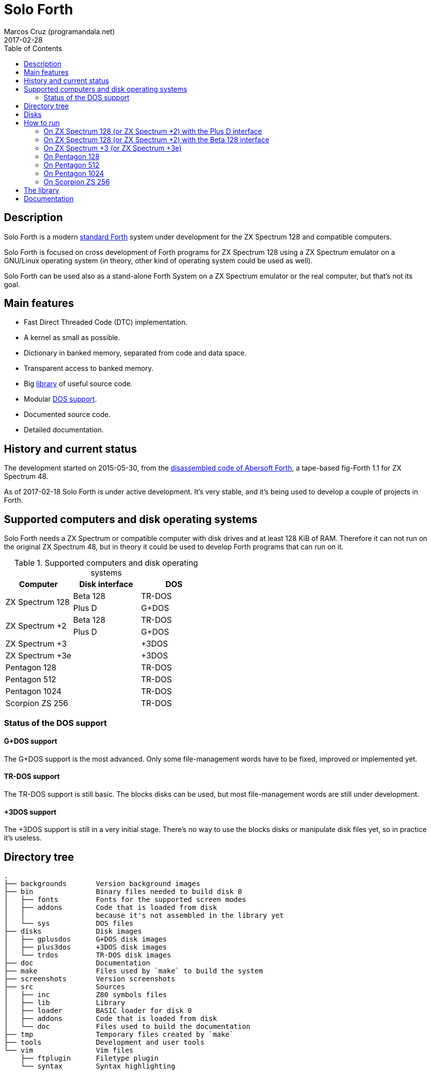 = Solo Forth
:author: Marcos Cruz (programandala.net)
:revdate: 2017-02-28
:toc:
:linkattrs:

// This file is part of Solo Forth
// http://programandala.net/en.program.solo_forth.html

// Last modified 201702272047

// tag::description[]

== Description

Solo Forth is a modern http://forth-standard.org[standard
Forth,role="external"] system under development for the ZX Spectrum
128 and compatible computers.

Solo Forth is focused on cross development of Forth programs for ZX
Spectrum 128 using a ZX Spectrum emulator on a GNU/Linux operating
system (in theory, other kind of operating system could be used as
well).

Solo Forth can be used also as a stand-alone Forth System on a ZX
Spectrum emulator or the real computer, but that's not its goal.

== Main features

- Fast Direct Threaded Code (DTC) implementation.
- A kernel as small as possible.
- Dictionary in banked memory, separated from code and data space.
- Transparent access to banked memory.
- Big <<_library,library>> of useful source code.
- Modular <<_computers,DOS support>>.
- Documented source code.
- Detailed documentation.

// end::description[]

// tag::history[]

== History and current status

The development started on 2015-05-30, from the
http://programandala.net/en.program.abersoft_forth[disassembled code
of Abersoft Forth], a tape-based fig-Forth 1.1 for ZX Spectrum 48.

As of 2017-02-18 Solo Forth is under active development. It's very
stable, and it's being used to develop a couple of projects in Forth.

// end::history[]

// tag::computers[]

[id=_computers]
== Supported computers and disk operating systems

Solo Forth needs a ZX Spectrum or compatible computer with disk drives
and at least 128 KiB of RAM.  Therefore it can not run on the original
ZX Spectrum 48, but in theory it could be used to develop Forth
programs that can run on it.

.Supported computers and disk operating systems
|===
| Computer        | Disk interface | DOS

.2+| ZX Spectrum 128
|                   Beta 128       | TR-DOS
|                   Plus D         | G+DOS

.2+| ZX Spectrum +2
|                   Beta 128       | TR-DOS
|                   Plus D         | G+DOS

| ZX Spectrum +3  |                | +3DOS
| ZX Spectrum +3e |                | +3DOS

| Pentagon 128    |                | TR-DOS
| Pentagon 512    |                | TR-DOS
| Pentagon 1024   |                | TR-DOS
| Scorpion ZS 256 |                | TR-DOS

|===

=== Status of the DOS support

==== G+DOS support

The G+DOS support is the most advanced. Only some file-management
words have to be fixed, improved or implemented yet.

==== TR-DOS support

The TR-DOS support is still basic. The blocks disks can be used, but
most file-management words are still under development.

==== +3DOS support

The +3DOS support is still in a very initial stage.  There's no way to
use the blocks disks or manipulate disk files yet, so in practice it's
useless.

// end::computers[]

// tag::tree[]

== Directory tree

....
.
├── backgrounds       Version background images
├── bin               Binary files needed to build disk 0
│   ├── fonts         Fonts for the supported screen modes
│   ├── addons        Code that is loaded from disk
│   │                 because it's not assembled in the library yet
│   └── sys           DOS files
├── disks             Disk images
│   ├── gplusdos      G+DOS disk images
│   ├── plus3dos      +3DOS disk images
│   └── trdos         TR-DOS disk images
├── doc               Documentation
├── make              Files used by `make` to build the system
├── screenshots       Version screenshots
├── src               Sources
│   ├── inc           Z80 symbols files
│   ├── lib           Library
│   ├── loader        BASIC loader for disk 0
│   ├── addons        Code that is loaded from disk
│   └── doc           Files used to build the documentation
├── tmp               Temporary files created by `make`
├── tools             Development and user tools
└── vim               Vim files
    ├── ftplugin      Filetype plugin
    └── syntax        Syntax highlighting
....

// end::tree[]

// tag::disks[]
== Disks

The <disks> directory of the <<_tree,directory tree>> contains the
disk images:

....
disks/*/disk_0_boot.*
disks/*/disk_1_library.*
disks/*/disk_2_games.*
disks/*/disk_3_workbench.*
....

The subdirectory name and the filename extension depend on the DOS.

- Disk 0 is the boot disk. It contains the BASIC loader, the Solo
  Forth binary, some addons (i.e. compiled code that is not part of
  the library yet) and fonts for the supported screen modes.  Two
  +3DOS boot disk images are included, with different sizes.  Several
  TR-DOS disk images are included, for specific models of Pentagon and
  Scorpion computers (in a future version, one single disk will
  contain all the executables, and the right one will be selected
  automatically).
- Disk 1 contains the sources of the library.
- Disk 2 contains some little sample games.
- Disk 3 contains tests and benchmarks used during the development.

WARNING: Disks 1, 2 and 3 are Forth blocks disks: They contain the
source Forth blocks directly on the disk sectors, without any file
system.  Therefore their contents can not be accessed with ordinary
DOS commands.

// end::disks[]

// tag::run[]

[id=_run]
== How to run

=== On ZX Spectrum 128 (or ZX Spectrum +2) with the Plus D interface

1. Run a ZX Spectrum emulator and select a ZX Spectrum 128 (or ZX
   Spectrum +2) with the Plus D disk interface.
2. "Insert" the disk image file <disks/gplusdos/disk_0_boot.mgt> as
   disk 1 of the Plus D disk interface.
3. Choose "128 BASIC" from the computer start menu.
4. Type `run` in BASIC. G+DOS will be loaded from disk, and Solo Forth
   as well.

=== On ZX Spectrum 128 (or ZX Spectrum +2) with the Beta 128 interface

1. Run a ZX Spectrum emulator and select a ZX Spectrum 128 (or ZX
   Spectrum +2) with the Beta 128 interface.
2. "Insert" the disk image file <disks/trdos/disk_0_boot.trd> as disk
   A of the Beta 128 interface.
3. Choose "128 BASIC" from the computer start menu.
4. Type `randomize usr 15616` in BASIC (or just `run usr15360` to save
   seven keystrokes). This will enter the TR-DOS command
   linefootnoteref:[trdoscli,The TR-DOS command line uses keyboard
   tokens, like the ZX Spectrum 48, but commands typed in 'L' cursor
   mode will be recognized as well, as on the ZX Spectrum 128 editor.
   Unfortunately, the only way to get 'L' cursor mode is typing a
   token first, e.g. `REM` (pressing the 'E' key). Then the DOS
   command can be typed in full after `REM`, which must be removed
   from the start of the line before pressing the Enter key.].
5. Press the `R` key to get the `RUN` command and press the Enter key.
   Solo Forth will be loaded from disk.

=== On ZX Spectrum +3 (or ZX Spectrum +3e)

// XXX REMARK -- A problem with Asciidoctor makes the rendering of the
// ZX Spectrum +3e link text fail. It seems the error condition has to
// do with a combination of "+" be at start of a new line, and the
// presence of the link attribute. The result is the "+3e" part is
// omited. Using `{sp}` to prevent the text from being splitted fixes
// the problem.

1. Run a ZX Spectrum emulator and select a ZX Spectrum +3 (or
   http://www.worldofspectrum.org/zxplus3e/[ZX
   Spectrum{sp}+3e,role="external"]).
2. "Insert" the disk image file <disks/plus3dos/disk_0_boot.180.dsk>
   (or <disks/plus3dos/disk_0_boot.720.dsk>, depending on the capacity
   of the drive) as disk 'A'.
3. Choose "Loader" from the computer start menu. Solo Forth will be
   loaded from disk.

=== On Pentagon 128

1. Run a ZX Spectrum emulator and select a Pentagon 128.
2. "Insert" the disk image file <disks/trdos/disk_0_boot.trd> as disk
   'A'.
3. Choose "TR DOS" from the computer start menu. This will enter the
   TR-DOS command linefootnoteref:[trdoscli].
4. Press the `R` key to get the `RUN` command and press the Enter key.
   Solo Forth will be loaded from disk.

=== On Pentagon 512

1. Run a ZX Spectrum emulator and select a Pentagon 512.
2. "Insert" the disk image file
   <disks/trdos/disk_0_boot.pentagon_512.trd> as disk 'A'.
3. Choose "128k menu"footnoteref:[pentagonboot,In theory, choosing
   option "TR-DOS" from the system service menu should work. But it
   seems it depends on a specific version of TR-DOS.  This alternative
   method is longer, but it works with the TR-DOS 5.03 ROM. It will be
   improved in future versions of the manual.] from the computer start
   menu (the reset service menu). This will enter a ZX Spectrum 128
   style menu. Choose "TR-DOS".  This will enter the TR-DOS command
   linefootnoteref:[trdoscli].
4. Press the `R` key to get the `RUN` command and press the Enter key.
   Solo Forth will be loaded from disk.

=== On Pentagon 1024

1. Run a ZX Spectrum emulator and select a Pentagon 512.
2. "Insert" the disk image file
   <disks/trdos/disk_0_boot.pentagon_512.trd> as disk 'A'.
3. Choose "128k menu"footnoteref:[pentagonboot] from the computer
   start menu (the reset service menu). This will enter a ZX Spectrum
   128 style menu. Choose "TR-DOS".  This will enter the TR-DOS
   command linefootnoteref:[trdoscli].
4. Press the `R` key to get the `RUN` command and press the Enter key.
   Solo Forth will be loaded from disk.

=== On Scorpion ZS 256

1. Run a ZX Spectrum emulator and select a Scorpion ZS 256.
2. "Insert" the disk image file
   <disks/trdos/disk_0_boot.scorpion_zs_256.trd> as disk 'A'.
3. Choose "128 TR DOS" from the computer start menu.  Solo Forth will
   be loaded from disk.

// end::run[]

// tag::library[]

[id=_library]
== The library

NOTE: At the moment, the library can not be used on +3DOS.

The library disk contains the source code in Forth blocks, written
directly on the disk sectors, without any filesystem.  In order to use
the library, follow these steps:

1. <<_run,Run Solo Forth>>.
2. Insert the library disk:
** On G+DOS: "Insert" the file <disks/gplusdos/disk_1_library.mgt> as
   disk 2 of the Plus D disk interface. Type `2 set-drive throw` to
   make drive 2 the current one.
** On TR-DOS: "Insert" the file <disks/trdos/disk_1_library.trd> as
   disk B of the Beta 128 interface. Type `1 set-drive throw` to make
   drive 1footnote:[The TR-DOS BASIC interface uses letters 'A'..'D'
   to identify the disk drives, in commands and filenames. But, under
   the hood, TR-DOS uses numbers 0..3 to identify the disk drives, and
   filenames don't include the drive letter. This is the way Solo
   Forth works too. Usage of `A`..`D` instead of 0..3 maybe
   implemented in a future version of Solo Forth, either by default or
   as an option.] the current one.
3. Type `1 load` to load block 1 from the library disk. By convention,
   block 0 can not be loaded (it is used for comments), and block 1 is
   used as a loader.  In Solo Forth, block 1 contains `2 load`, in
   order to load the `need` tool and related words from block 2.
4. Type `need name`, were "name" is the name of the word or tool you
   want to load from the library.

// end::library[]

== Documentation

A HTML manual is included in the <doc> directory.  It is automatically
built from the source files, which are fully documented, and from
secondary files as well, like this README file, which in fact is an
extract from the manual.

The manual is a work in progress. At the moment it contains the basic
information and a complete glossary with cross references.  A section
to describe the contents of the library modules is under development.

